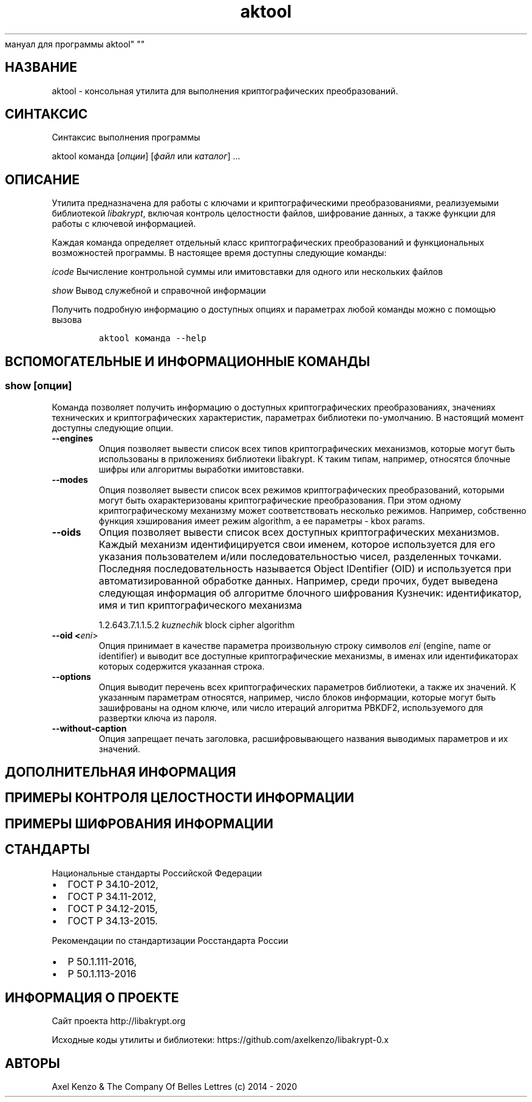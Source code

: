 .\" Automatically generated by Pandoc 2.5
.\"
.TH "aktool" "1" "1 \[u044F]\[u043D]\[u0432]\[u0430]\[u0440]\[u044F] 2020 \[u0433]." "\[u0420]\[u0443]\[u0441]\[u0441]\[u043A]\[u0438]\[u0439]
\[u043C]\[u0430]\[u043D]\[u0443]\[u0430]\[u043B]
\[u0434]\[u043B]\[u044F]
\[u043F]\[u0440]\[u043E]\[u0433]\[u0440]\[u0430]\[u043C]\[u043C]\[u044B]
aktool" ""
.hy
.SH \[u041D]\[u0410]\[u0417]\[u0412]\[u0410]\[u041D]\[u0418]\[u0415]
.PP
aktool \-
\[u043A]\[u043E]\[u043D]\[u0441]\[u043E]\[u043B]\[u044C]\[u043D]\[u0430]\[u044F]
\[u0443]\[u0442]\[u0438]\[u043B]\[u0438]\[u0442]\[u0430]
\[u0434]\[u043B]\[u044F]
\[u0432]\[u044B]\[u043F]\[u043E]\[u043B]\[u043D]\[u0435]\[u043D]\[u0438]\[u044F]
\[u043A]\[u0440]\[u0438]\[u043F]\[u0442]\[u043E]\[u0433]\[u0440]\[u0430]\[u0444]\[u0438]\[u0447]\[u0435]\[u0441]\[u043A]\[u0438]\[u0445]
\[u043F]\[u0440]\[u0435]\[u043E]\[u0431]\[u0440]\[u0430]\[u0437]\[u043E]\[u0432]\[u0430]\[u043D]\[u0438]\[u0439].
.SH \[u0421]\[u0418]\[u041D]\[u0422]\[u0410]\[u041A]\[u0421]\[u0418]\[u0421]
.PP
\[u0421]\[u0438]\[u043D]\[u0442]\[u0430]\[u043A]\[u0441]\[u0438]\[u0441]
\[u0432]\[u044B]\[u043F]\[u043E]\[u043B]\[u043D]\[u0435]\[u043D]\[u0438]\[u044F]
\[u043F]\[u0440]\[u043E]\[u0433]\[u0440]\[u0430]\[u043C]\[u043C]\[u044B]
.PP
aktool \[u043A]\[u043E]\[u043C]\[u0430]\[u043D]\[u0434]\[u0430]
[\f[I]\[u043E]\[u043F]\[u0446]\[u0438]\[u0438]\f[R]]
[\f[I]\[u0444]\[u0430]\[u0439]\[u043B]\f[R] \[u0438]\[u043B]\[u0438]
\f[I]\[u043A]\[u0430]\[u0442]\[u0430]\[u043B]\[u043E]\[u0433]\f[R]]
\&...
.SH \[u041E]\[u041F]\[u0418]\[u0421]\[u0410]\[u041D]\[u0418]\[u0415]
.PP
\[u0423]\[u0442]\[u0438]\[u043B]\[u0438]\[u0442]\[u0430]
\[u043F]\[u0440]\[u0435]\[u0434]\[u043D]\[u0430]\[u0437]\[u043D]\[u0430]\[u0447]\[u0435]\[u043D]\[u0430]
\[u0434]\[u043B]\[u044F]
\[u0440]\[u0430]\[u0431]\[u043E]\[u0442]\[u044B] \[u0441]
\[u043A]\[u043B]\[u044E]\[u0447]\[u0430]\[u043C]\[u0438] \[u0438]
\[u043A]\[u0440]\[u0438]\[u043F]\[u0442]\[u043E]\[u0433]\[u0440]\[u0430]\[u0444]\[u0438]\[u0447]\[u0435]\[u0441]\[u043A]\[u0438]\[u043C]\[u0438]
\[u043F]\[u0440]\[u0435]\[u043E]\[u0431]\[u0440]\[u0430]\[u0437]\[u043E]\[u0432]\[u0430]\[u043D]\[u0438]\[u044F]\[u043C]\[u0438],
\[u0440]\[u0435]\[u0430]\[u043B]\[u0438]\[u0437]\[u0443]\[u0435]\[u043C]\[u044B]\[u043C]\[u0438]
\[u0431]\[u0438]\[u0431]\[u043B]\[u0438]\[u043E]\[u0442]\[u0435]\[u043A]\[u043E]\[u0439]
\f[I]libakrypt\f[R],
\[u0432]\[u043A]\[u043B]\[u044E]\[u0447]\[u0430]\[u044F]
\[u043A]\[u043E]\[u043D]\[u0442]\[u0440]\[u043E]\[u043B]\[u044C]
\[u0446]\[u0435]\[u043B]\[u043E]\[u0441]\[u0442]\[u043D]\[u043E]\[u0441]\[u0442]\[u0438]
\[u0444]\[u0430]\[u0439]\[u043B]\[u043E]\[u0432],
\[u0448]\[u0438]\[u0444]\[u0440]\[u043E]\[u0432]\[u0430]\[u043D]\[u0438]\[u0435]
\[u0434]\[u0430]\[u043D]\[u043D]\[u044B]\[u0445], \[u0430]
\[u0442]\[u0430]\[u043A]\[u0436]\[u0435]
\[u0444]\[u0443]\[u043D]\[u043A]\[u0446]\[u0438]\[u0438]
\[u0434]\[u043B]\[u044F]
\[u0440]\[u0430]\[u0431]\[u043E]\[u0442]\[u044B] \[u0441]
\[u043A]\[u043B]\[u044E]\[u0447]\[u0435]\[u0432]\[u043E]\[u0439]
\[u0438]\[u043D]\[u0444]\[u043E]\[u0440]\[u043C]\[u0430]\[u0446]\[u0438]\[u0435]\[u0439].
.PP
\[u041A]\[u0430]\[u0436]\[u0434]\[u0430]\[u044F]
\[u043A]\[u043E]\[u043C]\[u0430]\[u043D]\[u0434]\[u0430]
\[u043E]\[u043F]\[u0440]\[u0435]\[u0434]\[u0435]\[u043B]\[u044F]\[u0435]\[u0442]
\[u043E]\[u0442]\[u0434]\[u0435]\[u043B]\[u044C]\[u043D]\[u044B]\[u0439]
\[u043A]\[u043B]\[u0430]\[u0441]\[u0441]
\[u043A]\[u0440]\[u0438]\[u043F]\[u0442]\[u043E]\[u0433]\[u0440]\[u0430]\[u0444]\[u0438]\[u0447]\[u0435]\[u0441]\[u043A]\[u0438]\[u0445]
\[u043F]\[u0440]\[u0435]\[u043E]\[u0431]\[u0440]\[u0430]\[u0437]\[u043E]\[u0432]\[u0430]\[u043D]\[u0438]\[u0439]
\[u0438]
\[u0444]\[u0443]\[u043D]\[u043A]\[u0446]\[u0438]\[u043E]\[u043D]\[u0430]\[u043B]\[u044C]\[u043D]\[u044B]\[u0445]
\[u0432]\[u043E]\[u0437]\[u043C]\[u043E]\[u0436]\[u043D]\[u043E]\[u0441]\[u0442]\[u0435]\[u0439]
\[u043F]\[u0440]\[u043E]\[u0433]\[u0440]\[u0430]\[u043C]\[u043C]\[u044B].
\[u0412]
\[u043D]\[u0430]\[u0441]\[u0442]\[u043E]\[u044F]\[u0449]\[u0435]\[u0435]
\[u0432]\[u0440]\[u0435]\[u043C]\[u044F]
\[u0434]\[u043E]\[u0441]\[u0442]\[u0443]\[u043F]\[u043D]\[u044B]
\[u0441]\[u043B]\[u0435]\[u0434]\[u0443]\[u044E]\[u0449]\[u0438]\[u0435]
\[u043A]\[u043E]\[u043C]\[u0430]\[u043D]\[u0434]\[u044B]:
.PP
\f[I]icode\f[R]
\[u0412]\[u044B]\[u0447]\[u0438]\[u0441]\[u043B]\[u0435]\[u043D]\[u0438]\[u0435]
\[u043A]\[u043E]\[u043D]\[u0442]\[u0440]\[u043E]\[u043B]\[u044C]\[u043D]\[u043E]\[u0439]
\[u0441]\[u0443]\[u043C]\[u043C]\[u044B] \[u0438]\[u043B]\[u0438]
\[u0438]\[u043C]\[u0438]\[u0442]\[u043E]\[u0432]\[u0441]\[u0442]\[u0430]\[u0432]\[u043A]\[u0438]
\[u0434]\[u043B]\[u044F]
\[u043E]\[u0434]\[u043D]\[u043E]\[u0433]\[u043E]
\[u0438]\[u043B]\[u0438]
\[u043D]\[u0435]\[u0441]\[u043A]\[u043E]\[u043B]\[u044C]\[u043A]\[u0438]\[u0445]
\[u0444]\[u0430]\[u0439]\[u043B]\[u043E]\[u0432]
.PP
\f[I]show\f[R] \[u0412]\[u044B]\[u0432]\[u043E]\[u0434]
\[u0441]\[u043B]\[u0443]\[u0436]\[u0435]\[u0431]\[u043D]\[u043E]\[u0439]
\[u0438]
\[u0441]\[u043F]\[u0440]\[u0430]\[u0432]\[u043E]\[u0447]\[u043D]\[u043E]\[u0439]
\[u0438]\[u043D]\[u0444]\[u043E]\[u0440]\[u043C]\[u0430]\[u0446]\[u0438]\[u0438]
.PP
\[u041F]\[u043E]\[u043B]\[u0443]\[u0447]\[u0438]\[u0442]\[u044C]
\[u043F]\[u043E]\[u0434]\[u0440]\[u043E]\[u0431]\[u043D]\[u0443]\[u044E]
\[u0438]\[u043D]\[u0444]\[u043E]\[u0440]\[u043C]\[u0430]\[u0446]\[u0438]\[u044E]
\[u043E]
\[u0434]\[u043E]\[u0441]\[u0442]\[u0443]\[u043F]\[u043D]\[u044B]\[u0445]
\[u043E]\[u043F]\[u0446]\[u0438]\[u044F]\[u0445] \[u0438]
\[u043F]\[u0430]\[u0440]\[u0430]\[u043C]\[u0435]\[u0442]\[u0440]\[u0430]\[u0445]
\[u043B]\[u044E]\[u0431]\[u043E]\[u0439]
\[u043A]\[u043E]\[u043C]\[u0430]\[u043D]\[u0434]\[u044B]
\[u043C]\[u043E]\[u0436]\[u043D]\[u043E] \[u0441]
\[u043F]\[u043E]\[u043C]\[u043E]\[u0449]\[u044C]\[u044E]
\[u0432]\[u044B]\[u0437]\[u043E]\[u0432]\[u0430]
.IP
.nf
\f[C]
aktool \[u043A]\[u043E]\[u043C]\[u0430]\[u043D]\[u0434]\[u0430] \-\-help
\f[R]
.fi
.SH \[u0412]\[u0421]\[u041F]\[u041E]\[u041C]\[u041E]\[u0413]\[u0410]\[u0422]\[u0415]\[u041B]\[u042C]\[u041D]\[u042B]\[u0415] \[u0418] \[u0418]\[u041D]\[u0424]\[u041E]\[u0420]\[u041C]\[u0410]\[u0426]\[u0418]\[u041E]\[u041D]\[u041D]\[u042B]\[u0415] \[u041A]\[u041E]\[u041C]\[u0410]\[u041D]\[u0414]\[u042B]
.SS show [\f[I]\[u043E]\[u043F]\[u0446]\[u0438]\[u0438]\f[R]]
.PP
\[u041A]\[u043E]\[u043C]\[u0430]\[u043D]\[u0434]\[u0430]
\[u043F]\[u043E]\[u0437]\[u0432]\[u043E]\[u043B]\[u044F]\[u0435]\[u0442]
\[u043F]\[u043E]\[u043B]\[u0443]\[u0447]\[u0438]\[u0442]\[u044C]
\[u0438]\[u043D]\[u0444]\[u043E]\[u0440]\[u043C]\[u0430]\[u0446]\[u0438]\[u044E]
\[u043E]
\[u0434]\[u043E]\[u0441]\[u0442]\[u0443]\[u043F]\[u043D]\[u044B]\[u0445]
\[u043A]\[u0440]\[u0438]\[u043F]\[u0442]\[u043E]\[u0433]\[u0440]\[u0430]\[u0444]\[u0438]\[u0447]\[u0435]\[u0441]\[u043A]\[u0438]\[u0445]
\[u043F]\[u0440]\[u0435]\[u043E]\[u0431]\[u0440]\[u0430]\[u0437]\[u043E]\[u0432]\[u0430]\[u043D]\[u0438]\[u044F]\[u0445],
\[u0437]\[u043D]\[u0430]\[u0447]\[u0435]\[u043D]\[u0438]\[u044F]\[u0445]
\[u0442]\[u0435]\[u0445]\[u043D]\[u0438]\[u0447]\[u0435]\[u0441]\[u043A]\[u0438]\[u0445]
\[u0438]
\[u043A]\[u0440]\[u0438]\[u043F]\[u0442]\[u043E]\[u0433]\[u0440]\[u0430]\[u0444]\[u0438]\[u0447]\[u0435]\[u0441]\[u043A]\[u0438]\[u0445]
\[u0445]\[u0430]\[u0440]\[u0430]\[u043A]\[u0442]\[u0435]\[u0440]\[u0438]\[u0441]\[u0442]\[u0438]\[u043A],
\[u043F]\[u0430]\[u0440]\[u0430]\[u043C]\[u0435]\[u0442]\[u0440]\[u0430]\[u0445]
\[u0431]\[u0438]\[u0431]\[u043B]\[u0438]\[u043E]\[u0442]\[u0435]\[u043A]\[u0438]
\[u043F]\[u043E]\-\[u0443]\[u043C]\[u043E]\[u043B]\[u0447]\[u0430]\[u043D]\[u0438]\[u044E].
\[u0412]
\[u043D]\[u0430]\[u0441]\[u0442]\[u043E]\[u044F]\[u0449]\[u0438]\[u0439]
\[u043C]\[u043E]\[u043C]\[u0435]\[u043D]\[u0442]
\[u0434]\[u043E]\[u0441]\[u0442]\[u0443]\[u043F]\[u043D]\[u044B]
\[u0441]\[u043B]\[u0435]\[u0434]\[u0443]\[u044E]\[u0449]\[u0438]\[u0435]
\[u043E]\[u043F]\[u0446]\[u0438]\[u0438].
.TP
.B \-\-engines
\[u041E]\[u043F]\[u0446]\[u0438]\[u044F]
\[u043F]\[u043E]\[u0437]\[u0432]\[u043E]\[u043B]\[u044F]\[u0435]\[u0442]
\[u0432]\[u044B]\[u0432]\[u0435]\[u0441]\[u0442]\[u0438]
\[u0441]\[u043F]\[u0438]\[u0441]\[u043E]\[u043A]
\[u0432]\[u0441]\[u0435]\[u0445]
\[u0442]\[u0438]\[u043F]\[u043E]\[u0432]
\[u043A]\[u0440]\[u0438]\[u043F]\[u0442]\[u043E]\[u0433]\[u0440]\[u0430]\[u0444]\[u0438]\[u0447]\[u0435]\[u0441]\[u043A]\[u0438]\[u0445]
\[u043C]\[u0435]\[u0445]\[u0430]\[u043D]\[u0438]\[u0437]\[u043C]\[u043E]\[u0432],
\[u043A]\[u043E]\[u0442]\[u043E]\[u0440]\[u044B]\[u0435]
\[u043C]\[u043E]\[u0433]\[u0443]\[u0442]
\[u0431]\[u044B]\[u0442]\[u044C]
\[u0438]\[u0441]\[u043F]\[u043E]\[u043B]\[u044C]\[u0437]\[u043E]\[u0432]\[u0430]\[u043D]\[u044B]
\[u0432]
\[u043F]\[u0440]\[u0438]\[u043B]\[u043E]\[u0436]\[u0435]\[u043D]\[u0438]\[u044F]\[u0445]
\[u0431]\[u0438]\[u0431]\[u043B]\[u0438]\[u043E]\[u0442]\[u0435]\[u043A]\[u0438]
libakrypt.
\[u041A] \[u0442]\[u0430]\[u043A]\[u0438]\[u043C]
\[u0442]\[u0438]\[u043F]\[u0430]\[u043C],
\[u043D]\[u0430]\[u043F]\[u0440]\[u0438]\[u043C]\[u0435]\[u0440],
\[u043E]\[u0442]\[u043D]\[u043E]\[u0441]\[u044F]\[u0442]\[u0441]\[u044F]
\[u0431]\[u043B]\[u043E]\[u0447]\[u043D]\[u044B]\[u0435]
\[u0448]\[u0438]\[u0444]\[u0440]\[u044B] \[u0438]\[u043B]\[u0438]
\[u0430]\[u043B]\[u0433]\[u043E]\[u0440]\[u0438]\[u0442]\[u043C]\[u044B]
\[u0432]\[u044B]\[u0440]\[u0430]\[u0431]\[u043E]\[u0442]\[u043A]\[u0438]
\[u0438]\[u043C]\[u0438]\[u0442]\[u043E]\[u0432]\[u0441]\[u0442]\[u0430]\[u0432]\[u043A]\[u0438].
.TP
.B \-\-modes
\[u041E]\[u043F]\[u0446]\[u0438]\[u044F]
\[u043F]\[u043E]\[u0437]\[u0432]\[u043E]\[u043B]\[u044F]\[u0435]\[u0442]
\[u0432]\[u044B]\[u0432]\[u0435]\[u0441]\[u0442]\[u0438]
\[u0441]\[u043F]\[u0438]\[u0441]\[u043E]\[u043A]
\[u0432]\[u0441]\[u0435]\[u0445]
\[u0440]\[u0435]\[u0436]\[u0438]\[u043C]\[u043E]\[u0432]
\[u043A]\[u0440]\[u0438]\[u043F]\[u0442]\[u043E]\[u0433]\[u0440]\[u0430]\[u0444]\[u0438]\[u0447]\[u0435]\[u0441]\[u043A]\[u0438]\[u0445]
\[u043F]\[u0440]\[u0435]\[u043E]\[u0431]\[u0440]\[u0430]\[u0437]\[u043E]\[u0432]\[u0430]\[u043D]\[u0438]\[u0439],
\[u043A]\[u043E]\[u0442]\[u043E]\[u0440]\[u044B]\[u043C]\[u0438]
\[u043C]\[u043E]\[u0433]\[u0443]\[u0442]
\[u0431]\[u044B]\[u0442]\[u044C]
\[u043E]\[u0445]\[u0430]\[u0440]\[u0430]\[u043A]\[u0442]\[u0435]\[u0440]\[u0438]\[u0437]\[u043E]\[u0432]\[u0430]\[u043D]\[u044B]
\[u043A]\[u0440]\[u0438]\[u043F]\[u0442]\[u043E]\[u0433]\[u0440]\[u0430]\[u0444]\[u0438]\[u0447]\[u0435]\[u0441]\[u043A]\[u0438]\[u0435]
\[u043F]\[u0440]\[u0435]\[u043E]\[u0431]\[u0440]\[u0430]\[u0437]\[u043E]\[u0432]\[u0430]\[u043D]\[u0438]\[u044F].
\[u041F]\[u0440]\[u0438] \[u044D]\[u0442]\[u043E]\[u043C]
\[u043E]\[u0434]\[u043D]\[u043E]\[u043C]\[u0443]
\[u043A]\[u0440]\[u0438]\[u043F]\[u0442]\[u043E]\[u0433]\[u0440]\[u0430]\[u0444]\[u0438]\[u0447]\[u0435]\[u0441]\[u043A]\[u043E]\[u043C]\[u0443]
\[u043C]\[u0435]\[u0445]\[u0430]\[u043D]\[u0438]\[u0437]\[u043C]\[u0443]
\[u043C]\[u043E]\[u0436]\[u0435]\[u0442]
\[u0441]\[u043E]\[u043E]\[u0442]\[u0432]\[u0435]\[u0442]\[u0441]\[u0442]\[u0432]\[u043E]\[u0432]\[u0430]\[u0442]\[u044C]
\[u043D]\[u0435]\[u0441]\[u043A]\[u043E]\[u043B]\[u044C]\[u043A]\[u043E]
\[u0440]\[u0435]\[u0436]\[u0438]\[u043C]\[u043E]\[u0432].
\[u041D]\[u0430]\[u043F]\[u0440]\[u0438]\[u043C]\[u0435]\[u0440],
\[u0441]\[u043E]\[u0431]\[u0441]\[u0442]\[u0432]\[u0435]\[u043D]\[u043D]\[u043E]
\[u0444]\[u0443]\[u043D]\[u043A]\[u0446]\[u0438]\[u044F]
\[u0445]\[u044D]\[u0448]\[u0438]\[u0440]\[u043E]\[u0432]\[u0430]\[u043D]\[u0438]\[u044F]
\[u0438]\[u043C]\[u0435]\[u0435]\[u0442]
\[u0440]\[u0435]\[u0436]\[u0438]\[u043C] algorithm, \[u0430]
\[u0435]\[u0435]
\[u043F]\[u0430]\[u0440]\[u0430]\[u043C]\[u0435]\[u0442]\[u0440]\[u044B]
\- kbox params.
.TP
.B \-\-oids
\[u041E]\[u043F]\[u0446]\[u0438]\[u044F]
\[u043F]\[u043E]\[u0437]\[u0432]\[u043E]\[u043B]\[u044F]\[u0435]\[u0442]
\[u0432]\[u044B]\[u0432]\[u0435]\[u0441]\[u0442]\[u0438]
\[u0441]\[u043F]\[u0438]\[u0441]\[u043E]\[u043A]
\[u0432]\[u0441]\[u0435]\[u0445]
\[u0434]\[u043E]\[u0441]\[u0442]\[u0443]\[u043F]\[u043D]\[u044B]\[u0445]
\[u043A]\[u0440]\[u0438]\[u043F]\[u0442]\[u043E]\[u0433]\[u0440]\[u0430]\[u0444]\[u0438]\[u0447]\[u0435]\[u0441]\[u043A]\[u0438]\[u0445]
\[u043C]\[u0435]\[u0445]\[u0430]\[u043D]\[u0438]\[u0437]\[u043C]\[u043E]\[u0432].
\[u041A]\[u0430]\[u0436]\[u0434]\[u044B]\[u0439]
\[u043C]\[u0435]\[u0445]\[u0430]\[u043D]\[u0438]\[u0437]\[u043C]
\[u0438]\[u0434]\[u0435]\[u043D]\[u0442]\[u0438]\[u0444]\[u0438]\[u0446]\[u0438]\[u0440]\[u0443]\[u0435]\[u0442]\[u0441]\[u044F]
\[u0441]\[u0432]\[u043E]\[u0438]
\[u0438]\[u043C]\[u0435]\[u043D]\[u0435]\[u043C],
\[u043A]\[u043E]\[u0442]\[u043E]\[u0440]\[u043E]\[u0435]
\[u0438]\[u0441]\[u043F]\[u043E]\[u043B]\[u044C]\[u0437]\[u0443]\[u0435]\[u0442]\[u0441]\[u044F]
\[u0434]\[u043B]\[u044F] \[u0435]\[u0433]\[u043E]
\[u0443]\[u043A]\[u0430]\[u0437]\[u0430]\[u043D]\[u0438]\[u044F]
\[u043F]\[u043E]\[u043B]\[u044C]\[u0437]\[u043E]\[u0432]\[u0430]\[u0442]\[u0435]\[u043B]\[u0435]\[u043C]
\[u0438]/\[u0438]\[u043B]\[u0438]
\[u043F]\[u043E]\[u0441]\[u043B]\[u0435]\[u0434]\[u043E]\[u0432]\[u0430]\[u0442]\[u0435]\[u043B]\[u044C]\[u043D]\[u043E]\[u0441]\[u0442]\[u044C]\[u044E]
\[u0447]\[u0438]\[u0441]\[u0435]\[u043B],
\[u0440]\[u0430]\[u0437]\[u0434]\[u0435]\[u043B]\[u0435]\[u043D]\[u043D]\[u044B]\[u0445]
\[u0442]\[u043E]\[u0447]\[u043A]\[u0430]\[u043C]\[u0438].
\[u041F]\[u043E]\[u0441]\[u043B]\[u0435]\[u0434]\[u043D]\[u044F]\[u044F]
\[u043F]\[u043E]\[u0441]\[u043B]\[u0435]\[u0434]\[u043E]\[u0432]\[u0430]\[u0442]\[u0435]\[u043B]\[u044C]\[u043D]\[u043E]\[u0441]\[u0442]\[u044C]
\[u043D]\[u0430]\[u0437]\[u044B]\[u0432]\[u0430]\[u0435]\[u0442]\[u0441]\[u044F]
Object IDentifier (OID) \[u0438]
\[u0438]\[u0441]\[u043F]\[u043E]\[u043B]\[u044C]\[u0437]\[u0443]\[u0435]\[u0442]\[u0441]\[u044F]
\[u043F]\[u0440]\[u0438]
\[u0430]\[u0432]\[u0442]\[u043E]\[u043C]\[u0430]\[u0442]\[u0438]\[u0437]\[u0438]\[u0440]\[u043E]\[u0432]\[u0430]\[u043D]\[u043D]\[u043E]\[u0439]
\[u043E]\[u0431]\[u0440]\[u0430]\[u0431]\[u043E]\[u0442]\[u043A]\[u0435]
\[u0434]\[u0430]\[u043D]\[u043D]\[u044B]\[u0445].
\[u041D]\[u0430]\[u043F]\[u0440]\[u0438]\[u043C]\[u0435]\[u0440],
\[u0441]\[u0440]\[u0435]\[u0434]\[u0438]
\[u043F]\[u0440]\[u043E]\[u0447]\[u0438]\[u0445],
\[u0431]\[u0443]\[u0434]\[u0435]\[u0442]
\[u0432]\[u044B]\[u0432]\[u0435]\[u0434]\[u0435]\[u043D]\[u0430]
\[u0441]\[u043B]\[u0435]\[u0434]\[u0443]\[u044E]\[u0449]\[u0430]\[u044F]
\[u0438]\[u043D]\[u0444]\[u043E]\[u0440]\[u043C]\[u0430]\[u0446]\[u0438]\[u044F]
\[u043E]\[u0431]
\[u0430]\[u043B]\[u0433]\[u043E]\[u0440]\[u0438]\[u0442]\[u043C]\[u0435]
\[u0431]\[u043B]\[u043E]\[u0447]\[u043D]\[u043E]\[u0433]\[u043E]
\[u0448]\[u0438]\[u0444]\[u0440]\[u043E]\[u0432]\[u0430]\[u043D]\[u0438]\[u044F]
\[u041A]\[u0443]\[u0437]\[u043D]\[u0435]\[u0447]\[u0438]\[u043A]:
\[u0438]\[u0434]\[u0435]\[u043D]\[u0442]\[u0438]\[u0444]\[u0438]\[u043A]\[u0430]\[u0442]\[u043E]\[u0440],
\[u0438]\[u043C]\[u044F] \[u0438] \[u0442]\[u0438]\[u043F]
\[u043A]\[u0440]\[u0438]\[u043F]\[u0442]\[u043E]\[u0433]\[u0440]\[u0430]\[u0444]\[u0438]\[u0447]\[u0435]\[u0441]\[u043A]\[u043E]\[u0433]\[u043E]
\[u043C]\[u0435]\[u0445]\[u0430]\[u043D]\[u0438]\[u0437]\[u043C]\[u0430]
.RS
.PP
1.2.643.7.1.1.5.2 \f[I]kuznechik\f[R] block cipher algorithm
.RE
.TP
.B \-\-oid <\f[I]eni\f[R]>
\[u041E]\[u043F]\[u0446]\[u0438]\[u044F]
\[u043F]\[u0440]\[u0438]\[u043D]\[u0438]\[u043C]\[u0430]\[u0435]\[u0442]
\[u0432]
\[u043A]\[u0430]\[u0447]\[u0435]\[u0441]\[u0442]\[u0432]\[u0435]
\[u043F]\[u0430]\[u0440]\[u0430]\[u043C]\[u0435]\[u0442]\[u0440]\[u0430]
\[u043F]\[u0440]\[u043E]\[u0438]\[u0437]\[u0432]\[u043E]\[u043B]\[u044C]\[u043D]\[u0443]\[u044E]
\[u0441]\[u0442]\[u0440]\[u043E]\[u043A]\[u0443]
\[u0441]\[u0438]\[u043C]\[u0432]\[u043E]\[u043B]\[u043E]\[u0432]
\f[I]eni\f[R] (engine, name or identifier) \[u0438]
\[u0432]\[u044B]\[u0432]\[u043E]\[u0434]\[u0438]\[u0442]
\[u0432]\[u0441]\[u0435]
\[u0434]\[u043E]\[u0441]\[u0442]\[u0443]\[u043F]\[u043D]\[u044B]\[u0435]
\[u043A]\[u0440]\[u0438]\[u043F]\[u0442]\[u043E]\[u0433]\[u0440]\[u0430]\[u0444]\[u0438]\[u0447]\[u0435]\[u0441]\[u043A]\[u0438]\[u0435]
\[u043C]\[u0435]\[u0445]\[u0430]\[u043D]\[u0438]\[u0437]\[u043C]\[u044B],
\[u0432] \[u0438]\[u043C]\[u0435]\[u043D]\[u0430]\[u0445]
\[u0438]\[u043B]\[u0438]
\[u0438]\[u0434]\[u0435]\[u043D]\[u0442]\[u0438]\[u0444]\[u0438]\[u043A]\[u0430]\[u0442]\[u043E]\[u0440]\[u0430]\[u0445]
\[u043A]\[u043E]\[u0442]\[u043E]\[u0440]\[u044B]\[u0445]
\[u0441]\[u043E]\[u0434]\[u0435]\[u0440]\[u0436]\[u0438]\[u0442]\[u0441]\[u044F]
\[u0443]\[u043A]\[u0430]\[u0437]\[u0430]\[u043D]\[u043D]\[u0430]\[u044F]
\[u0441]\[u0442]\[u0440]\[u043E]\[u043A]\[u0430].
.TP
.B \-\-options
\[u041E]\[u043F]\[u0446]\[u0438]\[u044F]
\[u0432]\[u044B]\[u0432]\[u043E]\[u0434]\[u0438]\[u0442]
\[u043F]\[u0435]\[u0440]\[u0435]\[u0447]\[u0435]\[u043D]\[u044C]
\[u0432]\[u0441]\[u0435]\[u0445]
\[u043A]\[u0440]\[u0438]\[u043F]\[u0442]\[u043E]\[u0433]\[u0440]\[u0430]\[u0444]\[u0438]\[u0447]\[u0435]\[u0441]\[u043A]\[u0438]\[u0445]
\[u043F]\[u0430]\[u0440]\[u0430]\[u043C]\[u0435]\[u0442]\[u0440]\[u043E]\[u0432]
\[u0431]\[u0438]\[u0431]\[u043B]\[u0438]\[u043E]\[u0442]\[u0435]\[u043A]\[u0438],
\[u0430] \[u0442]\[u0430]\[u043A]\[u0436]\[u0435] \[u0438]\[u0445]
\[u0437]\[u043D]\[u0430]\[u0447]\[u0435]\[u043D]\[u0438]\[u0439].
\[u041A]
\[u0443]\[u043A]\[u0430]\[u0437]\[u0430]\[u043D]\[u043D]\[u044B]\[u043C]
\[u043F]\[u0430]\[u0440]\[u0430]\[u043C]\[u0435]\[u0442]\[u0440]\[u0430]\[u043C]
\[u043E]\[u0442]\[u043D]\[u043E]\[u0441]\[u044F]\[u0442]\[u0441]\[u044F],
\[u043D]\[u0430]\[u043F]\[u0440]\[u0438]\[u043C]\[u0435]\[u0440],
\[u0447]\[u0438]\[u0441]\[u043B]\[u043E]
\[u0431]\[u043B]\[u043E]\[u043A]\[u043E]\[u0432]
\[u0438]\[u043D]\[u0444]\[u043E]\[u0440]\[u043C]\[u0430]\[u0446]\[u0438]\[u0438],
\[u043A]\[u043E]\[u0442]\[u043E]\[u0440]\[u044B]\[u0435]
\[u043C]\[u043E]\[u0433]\[u0443]\[u0442]
\[u0431]\[u044B]\[u0442]\[u044C]
\[u0437]\[u0430]\[u0448]\[u0438]\[u0444]\[u0440]\[u043E]\[u0432]\[u0430]\[u043D]\[u044B]
\[u043D]\[u0430] \[u043E]\[u0434]\[u043D]\[u043E]\[u043C]
\[u043A]\[u043B]\[u044E]\[u0447]\[u0435], \[u0438]\[u043B]\[u0438]
\[u0447]\[u0438]\[u0441]\[u043B]\[u043E]
\[u0438]\[u0442]\[u0435]\[u0440]\[u0430]\[u0446]\[u0438]\[u0439]
\[u0430]\[u043B]\[u0433]\[u043E]\[u0440]\[u0438]\[u0442]\[u043C]\[u0430]
PBKDF2,
\[u0438]\[u0441]\[u043F]\[u043E]\[u043B]\[u044C]\[u0437]\[u0443]\[u0435]\[u043C]\[u043E]\[u0433]\[u043E]
\[u0434]\[u043B]\[u044F]
\[u0440]\[u0430]\[u0437]\[u0432]\[u0435]\[u0440]\[u0442]\[u043A]\[u0438]
\[u043A]\[u043B]\[u044E]\[u0447]\[u0430] \[u0438]\[u0437]
\[u043F]\[u0430]\[u0440]\[u043E]\[u043B]\[u044F].
.TP
.B \-\-without\-caption
\[u041E]\[u043F]\[u0446]\[u0438]\[u044F]
\[u0437]\[u0430]\[u043F]\[u0440]\[u0435]\[u0449]\[u0430]\[u0435]\[u0442]
\[u043F]\[u0435]\[u0447]\[u0430]\[u0442]\[u044C]
\[u0437]\[u0430]\[u0433]\[u043E]\[u043B]\[u043E]\[u0432]\[u043A]\[u0430],
\[u0440]\[u0430]\[u0441]\[u0448]\[u0438]\[u0444]\[u0440]\[u043E]\[u0432]\[u044B]\[u0432]\[u0430]\[u044E]\[u0449]\[u0435]\[u0433]\[u043E]
\[u043D]\[u0430]\[u0437]\[u0432]\[u0430]\[u043D]\[u0438]\[u044F]
\[u0432]\[u044B]\[u0432]\[u043E]\[u0434]\[u0438]\[u043C]\[u044B]\[u0445]
\[u043F]\[u0430]\[u0440]\[u0430]\[u043C]\[u0435]\[u0442]\[u0440]\[u043E]\[u0432]
\[u0438] \[u0438]\[u0445]
\[u0437]\[u043D]\[u0430]\[u0447]\[u0435]\[u043D]\[u0438]\[u0439].
.SH \[u0414]\[u041E]\[u041F]\[u041E]\[u041B]\[u041D]\[u0418]\[u0422]\[u0415]\[u041B]\[u042C]\[u041D]\[u0410]\[u042F] \[u0418]\[u041D]\[u0424]\[u041E]\[u0420]\[u041C]\[u0410]\[u0426]\[u0418]\[u042F]
.SH \[u041F]\[u0420]\[u0418]\[u041C]\[u0415]\[u0420]\[u042B] \[u041A]\[u041E]\[u041D]\[u0422]\[u0420]\[u041E]\[u041B]\[u042F] \[u0426]\[u0415]\[u041B]\[u041E]\[u0421]\[u0422]\[u041D]\[u041E]\[u0421]\[u0422]\[u0418] \[u0418]\[u041D]\[u0424]\[u041E]\[u0420]\[u041C]\[u0410]\[u0426]\[u0418]\[u0418]
.SH \[u041F]\[u0420]\[u0418]\[u041C]\[u0415]\[u0420]\[u042B] \[u0428]\[u0418]\[u0424]\[u0420]\[u041E]\[u0412]\[u0410]\[u041D]\[u0418]\[u042F] \[u0418]\[u041D]\[u0424]\[u041E]\[u0420]\[u041C]\[u0410]\[u0426]\[u0418]\[u0418]
.SH \[u0421]\[u0422]\[u0410]\[u041D]\[u0414]\[u0410]\[u0420]\[u0422]\[u042B]
.PP
\[u041D]\[u0430]\[u0446]\[u0438]\[u043E]\[u043D]\[u0430]\[u043B]\[u044C]\[u043D]\[u044B]\[u0435]
\[u0441]\[u0442]\[u0430]\[u043D]\[u0434]\[u0430]\[u0440]\[u0442]\[u044B]
\[u0420]\[u043E]\[u0441]\[u0441]\[u0438]\[u0439]\[u0441]\[u043A]\[u043E]\[u0439]
\[u0424]\[u0435]\[u0434]\[u0435]\[u0440]\[u0430]\[u0446]\[u0438]\[u0438]
.IP \[bu] 2
\[u0413]\[u041E]\[u0421]\[u0422] \[u0420] 34.10\-2012,
.IP \[bu] 2
\[u0413]\[u041E]\[u0421]\[u0422] \[u0420] 34.11\-2012,
.IP \[bu] 2
\[u0413]\[u041E]\[u0421]\[u0422] \[u0420] 34.12\-2015,
.IP \[bu] 2
\[u0413]\[u041E]\[u0421]\[u0422] \[u0420] 34.13\-2015.
.PP
\[u0420]\[u0435]\[u043A]\[u043E]\[u043C]\[u0435]\[u043D]\[u0434]\[u0430]\[u0446]\[u0438]\[u0438]
\[u043F]\[u043E]
\[u0441]\[u0442]\[u0430]\[u043D]\[u0434]\[u0430]\[u0440]\[u0442]\[u0438]\[u0437]\[u0430]\[u0446]\[u0438]\[u0438]
\[u0420]\[u043E]\[u0441]\[u0441]\[u0442]\[u0430]\[u043D]\[u0434]\[u0430]\[u0440]\[u0442]\[u0430]
\[u0420]\[u043E]\[u0441]\[u0441]\[u0438]\[u0438]
.IP \[bu] 2
\[u0420] 50.1.111\-2016,
.IP \[bu] 2
\[u0420] 50.1.113\-2016
.SH \[u0418]\[u041D]\[u0424]\[u041E]\[u0420]\[u041C]\[u0410]\[u0426]\[u0418]\[u042F] \[u041E] \[u041F]\[u0420]\[u041E]\[u0415]\[u041A]\[u0422]\[u0415]
.PP
\[u0421]\[u0430]\[u0439]\[u0442]
\[u043F]\[u0440]\[u043E]\[u0435]\[u043A]\[u0442]\[u0430]
http://libakrypt.org
.PP
\[u0418]\[u0441]\[u0445]\[u043E]\[u0434]\[u043D]\[u044B]\[u0435]
\[u043A]\[u043E]\[u0434]\[u044B]
\[u0443]\[u0442]\[u0438]\[u043B]\[u0438]\[u0442]\[u044B] \[u0438]
\[u0431]\[u0438]\[u0431]\[u043B]\[u0438]\[u043E]\[u0442]\[u0435]\[u043A]\[u0438]:
https://github.com/axelkenzo/libakrypt\-0.x
.SH \[u0410]\[u0412]\[u0422]\[u041E]\[u0420]\[u042B]
.PP
Axel Kenzo & The Company Of Belles Lettres (\[u0441]) 2014 \- 2020

